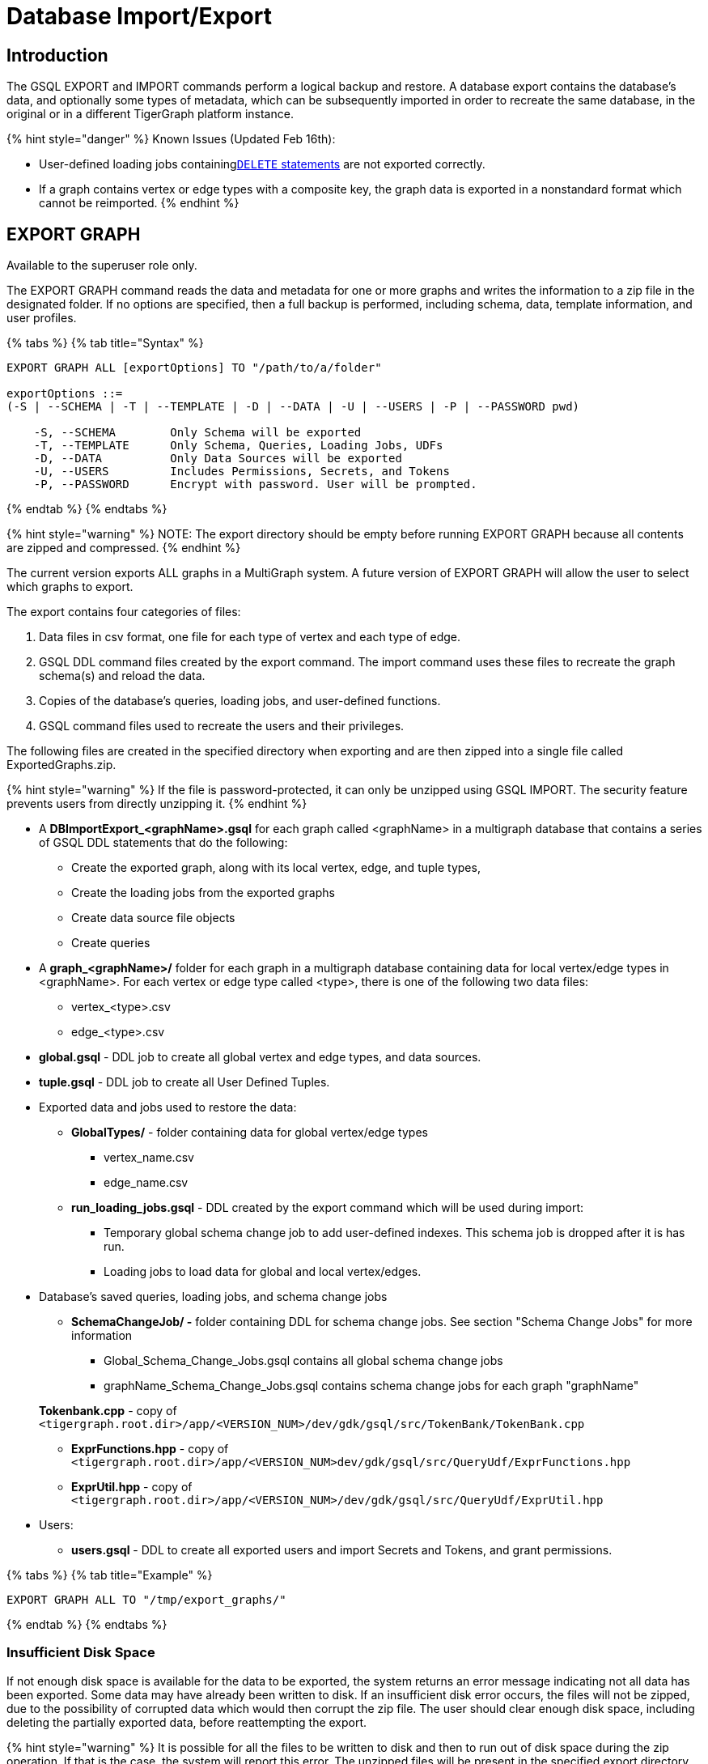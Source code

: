 = Database Import/Export
:description: Export/Import is a complement to Backup/Restore, not a substitute.

== Introduction

The GSQL EXPORT and IMPORT commands perform a logical backup and restore. A database export contains the database's data, and optionally some types of metadata, which can be subsequently imported in order to recreate the same database, in the original or in a different TigerGraph platform instance.

{% hint style="danger" %}
Known Issues (Updated Feb 16th):

* User-defined loading jobs containinglink:../../../dev/gsql-ref/ddl-and-loading/creating-a-loading-job.md#delete-statement[`DELETE` statements] are not exported correctly.
* If a graph contains vertex or edge types with a composite key, the graph data is exported in a nonstandard format which cannot be reimported.
{% endhint %}

== EXPORT GRAPH

Available to the superuser role only.

The EXPORT GRAPH command reads the data and metadata for one or more graphs and writes the information to a zip file in the designated folder.  If no options are specified, then a full backup is performed, including schema, data, template information, and user profiles.

{% tabs %}
{% tab title="Syntax" %}

[,text]
----
EXPORT GRAPH ALL [exportOptions] TO "/path/to/a/folder"

exportOptions ::=
(-S | --SCHEMA | -T | --TEMPLATE | -D | --DATA | -U | --USERS | -P | --PASSWORD pwd)

    -S, --SCHEMA        Only Schema will be exported
    -T, --TEMPLATE      Only Schema, Queries, Loading Jobs, UDFs
    -D, --DATA          Only Data Sources will be exported
    -U, --USERS         Includes Permissions, Secrets, and Tokens
    -P, --PASSWORD      Encrypt with password. User will be prompted.
----

{% endtab %}
{% endtabs %}

{% hint style="warning" %}
NOTE: The export directory should be empty before running EXPORT GRAPH because all contents are zipped and compressed.
{% endhint %}

The current version exports ALL graphs in a MultiGraph system.  A future version of EXPORT GRAPH will allow the user to select which graphs to export.

The export contains four categories of files:

. Data files in csv format, one file for each type of vertex and each type of edge.
. GSQL DDL command files created by the export command.  The import command uses these files to recreate the graph schema(s) and reload the data.
. Copies of the database's queries, loading jobs, and user-defined functions.
. GSQL command files used to recreate the users and their privileges.

The following files are created in the specified directory when exporting and are then zipped into a single file called ExportedGraphs.zip.

{% hint style="warning" %}
If the file is password-protected, it can only be unzipped using GSQL IMPORT. The security feature prevents users from directly unzipping it.
{% endhint %}

* A *DBImportExport_<graphName>.gsql* for each graph called <graphName> in a multigraph database that contains a series of GSQL DDL statements that do the following:
 ** Create the exported graph, along with its local vertex, edge, and tuple types,
 ** Create the loading jobs from the exported graphs
 ** Create data source file objects
 ** Create queries
* A *graph_<graphName>/* folder for each graph in a multigraph database containing data for local vertex/edge types in <graphName>. For each vertex or edge type called <type>, there is one of the following two data files:
 ** vertex_<type>.csv
 ** edge_<type>.csv
* *global.gsql* - DDL job to create all global vertex and edge types, and data sources.
* *tuple.gsql* - DDL job to create all User Defined Tuples.
* Exported data and jobs used to restore the data:
 ** *GlobalTypes/* - folder containing data for global vertex/edge types
  *** vertex_name.csv
  *** edge_name.csv
 ** *run_loading_jobs.gsql* - DDL created by the export command which will be used during import:
  *** Temporary global schema change job to add user-defined indexes. This schema job is dropped after it is has run.
  *** Loading jobs to load data for global and local vertex/edges.
* Database's saved queries, loading jobs, and schema change jobs
 ** *SchemaChangeJob/ -* folder containing DDL for schema change jobs. See section "Schema Change Jobs" for more information
  *** Global_Schema_Change_Jobs.gsql contains all global schema change jobs
  *** graphName_Schema_Change_Jobs.gsql contains schema change jobs for each graph "graphName"

+
*Tokenbank.cpp* - copy of `<tigergraph.root.dir>/app/<VERSION_NUM>/dev/gdk/gsql/src/TokenBank/TokenBank.cpp`
 ** *ExprFunctions.hpp* - copy of `<tigergraph.root.dir>/app/<VERSION_NUM>dev/gdk/gsql/src/QueryUdf/ExprFunctions.hpp`
 ** *ExprUtil.hpp* - copy of `<tigergraph.root.dir>/app/<VERSION_NUM>/dev/gdk/gsql/src/QueryUdf/ExprUtil.hpp`
* Users:
 ** *users.gsql* - DDL to create all exported users and import Secrets and Tokens, and grant permissions.

{% tabs %}
{% tab title="Example" %}

[,text]
----
EXPORT GRAPH ALL TO "/tmp/export_graphs/"
----

{% endtab %}
{% endtabs %}

=== Insufficient Disk Space

If not enough disk space is available for the data to be exported, the system returns an error message indicating not all data has been exported. Some data may have already been written to disk. If an insufficient disk error occurs, the files will not be zipped, due to the possibility of corrupted data which would then corrupt the zip file. The user should clear enough disk space, including deleting the partially exported data, before reattempting the export.

{% hint style="warning" %}
It is possible for all the files to be written to disk and then to run out of disk space during the zip operation. If that is the case, the system will report this error. The unzipped files will be present in the specified export directory.
{% endhint %}

=== Default Timeout and Session Parameter export_timeout

If timeout is reached during export, the system returns an error message indicating not all data has been exported. Some data may have already been written to disk. If an insufficient disk error occurs, the files will not be zipped, due to the possibility of corrupted data which would then corrupt the zip file. The user should increase the timeout, and then rerun the export.

The timeout limit is controlled by the session parameter *export_timeout*.  The default timeout is ~138 hours. The change the timeout limit, use the command:

[,text]
----
set export_timeout = <timeout_in_ms>
----

== IMPORT GRAPH

Available to the superuser role only.

The IMPORT GRAPH command unzips the .zip file ExportedGraph.zip located in the designated folder, unzips it, and then runs the GSQL command files within.

{% tabs %}
{% tab title="Syntax" %}

[,text]
----
IMPORT GRAPH ALL [importOptions] FROM "/path/from/a/folder"

importOptions ::= [-P | --PASSWORD ] [ (-KU | -- keep-users]
    -P,  --PASSWORD     Decrypt with password. User will be prompted.
    -KU, --KEEP-USERS   Do not delete user identities before importing
----

{% endtab %}
{% endtabs %}

{% tabs %}
{% tab title="Example" %}

[,text]
----
IMPORT GRAPH ALL FROM "/tmp/export_graphs/"
----

{% endtab %}
{% endtabs %}

{% hint style="danger" %}
WARNING: IMPORT GRAPH looks for specific filenames.  If either the zip file or any of its contents are renamed by the user, IMPORT GRAPH may fail.
{% endhint %}

{% hint style="danger" %}
WARNING: IMPORT GRAPH erases the current database (equivalent to running DROP ALL). The current version does not support incremental or supplemental changes to an existing database (except for the --keep-users option)
{% endhint %}

=== Loading Jobs

There are two sets of loading jobs:

. Those that were in the *catalog* of the database which was exported. These are embedded in the file DBImportExport_graphName.gsql
. Those that are *created by EXPORT GRAPH* and are used to assist with the import process. These are embedded in the file run_loading_jobs,gsql.

The catalog loading jobs are not needed to restore the data. They are included for archival purpose.

{% hint style="warning" %}
Some special rules apply to importing loading jobs. Some catalog loading jobs will not be imported.
{% endhint %}

. *If a catalog loading job contains `DEFINE FILENAME F = "/path/to/file/"`*, the path will be removed and the imported loading job will only contain *`DEFINE FILENAME F`*.  This is to allow a loading job to still be imported even though the file may no longer exist or the path may be different due to moving to another TigerGraph instance.
. *If a specific file path is used directly in the LOAD statement, and the file cannot be found, the loading job cannot be created and will be skipped.*  For example, `LOAD "/path/to/file" to vertex v1` cannot be created if `/path/to/file` does not exist.
. *Any file path using `$sys.data_root` will be skipped.* This is because the value of `$sys.data_root` is  not retained from export. During import, `$sys.data_root` is set to the root folder of the import location.

=== Schema Change Jobs

There are two sets of schema change jobs:

. Those that were in the catalog of the database which was exported. These are stored in the folder /SchemaChangeJobs.
. Those that were created by EXPORT GRAPH and are used to assist with the import process.  These are in the run_loading_jobs.gsql command file.  The jobs are dropped after the import command is finished with them.

The database's schema change jobs are not executed during the import process. This is because if a schema change job had been run before the export, then the exported schema already reflects the result of the schema change job. The directory /SchemaChangeJobs contains these files:

* *Global_Schema_Change_Jobs.gsql* contains all global schema change jobs
* *<graphName>_Schema_Change_Jobs.gsql* contains schema change jobs for each graph <graphName>.

== Cluster Mode

In v3.0, importing and exporting clusters is not fully automated. The database can be exported and imported by following some additional steps.

=== Export from a Cluster

Rather than creating a single export zip file, export will create a file for each machine. Before exporting, specific folders must be created on each server using the following commands:

{% tabs %}
{% tab title="Run on each server before EXPORT" %}

[,text]
----
grun all "mkdir -p /path/to/export_directory/GlobalTypes/"
grun all "mkdir -p /path/to/export_directory/graph_<graphName>/"
----

{% endtab %}
{% endtabs %}

Then run the export command on one server. The EXPORT command does not bundle all the files to one server, and it does not compress each server's files to one zip. Some files, including the data files, will be exported to each server, to the folders created above. Some files will be only on the local server where EXPORT GRAPH was run.

=== Import to a Cluster

==== 1. Place the files on the import servers

You may only import to a cluster that has the same number and configuration of servers as the data from which the export originated. *Transfer the files from one export server to a corresponding import server.* That is, copy the files from +
`export_server_n:/path/to/export_directory` to +
`import_server_n:/path/to/import/directory`

. Manually modify the loading jobs

On the main server, edit the run_loading_jobs.gsql files as follows.

Find the line(s) of the form: +
`+LOAD "sys.data_root/.../<vertex_or_edge_type>.csv"+` +
Close to it should be similar line that is commented out which have the "all:" data source directive: +
`+#LOAD "all:sys.data_root/.../<vertex_or_edge_type>.csv"+`

See the example below:

[,text]
----
LOAD "$sys.data_root/graph_graph1/localE.csv"
#If running on a cluster, check that the file exists on all nodes then uncomment the line below and comment the line above.
#LOAD "all:$sys.data_root/graph_graph1/localE.csv"
    TO EDGE localE VALUES ($"from", $"to") USING SEPARATOR = "^]", HEADER = "true";
----

*Comment out the LOAD line and uncomment the LOAD all: line*. Be sure that you do this for all data source files.

. Run the IMPORT GRAPH command from the main server (e.g., the one that corresponds to the server where EXPORT GRAPH was run).
